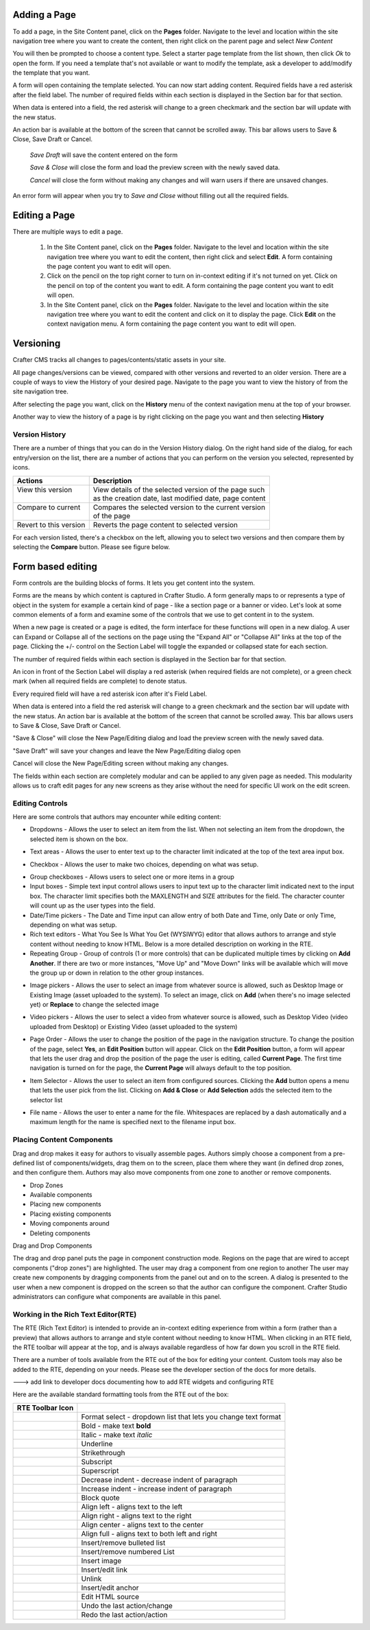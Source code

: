 .. index:: Pages

..  _content_authors_pages:

-------------
Adding a Page
-------------
To add a page, in the Site Content panel, click on the **Pages** folder.  Navigate to the level and location within the site navigation tree where you want to create the content, then right click on the parent page and select *New Content*

.. image:: /_static/images/page-add-new-content.png
    :width: 40 %    
    :align: center

You will then be prompted to choose a content type.  Select a starter page template from the list shown, then click *Ok* to open the form. If you need a template that's not available or want to modify the template, ask a developer to add/modify the template that you want.

.. image:: /_static/images/page-add-choose-content.png
    :width: 75 %    
    :align: center

A form will open containing the template selected. You can now start adding content.  Required fields have a red asterisk after the field label.  The number of required fields within each section is displayed in the Section bar for that section.  

When data is entered into a field, the red asterisk will change to a green checkmark and the section bar will update with the new status.

.. image:: /_static/images/page-add-template-open.png
    :width: 75 %    
    :align: center
    
An action bar is available at the bottom of the screen that cannot be scrolled away. This bar allows users to Save & Close, Save Draft or Cancel.

    *Save Draft* will save the content entered on the form

    *Save & Close* will close the form and load the preview screen with the newly saved data.

    *Cancel* will close the form without making any changes and will warn users if there are unsaved changes.

An error form will appear when you try to *Save and Close* without filling out all the required fields.

.. image:: /_static/images/page-save-error.png
    :width: 50 %    
    :align: center
    

--------------
Editing a Page
--------------
There are multiple ways to edit a page.  
    
    #. In the Site Content panel, click on the **Pages** folder.  Navigate to the level and location within the site navigation tree where you want to edit the content, then right click and select **Edit**.  A form containing the page content you want to edit will open.
    
    #. Click on the pencil on the top right corner to turn on in-context editing if it's not turned on yet.  Click on the pencil on top of the content you want to edit.  A form containing the page content you want to edit will open.

    #. In the Site Content panel, click on the **Pages** folder.  Navigate to the level and location within the site navigation tree where you want to edit the content and click on it to display the page.  Click **Edit** on the context navigation menu. A form containing the page content you want to edit will open.

.. image:: /_static/images/page-edit.png
    :height: 900px
    :width: 900 px
    :scale: 95 %
    :align: center



----------
Versioning
----------
Crafter CMS tracks all changes to pages/contents/static assets in your site.  

All page changes/versions can be viewed, compared with other versions and reverted to an older version.  There are a couple of ways to view the History of your desired page.  Navigate to the page you want to view the history of from the site navigation tree.

After selecting the page you want, click on the **History** menu of the context navigation menu at the top of your browser.

.. image:: /_static/images/page-access-history.png
    :height: 900px
    :width: 900 px
    :scale: 95 %
    :align: center


Another way to view the history of a page is by right clicking on the page you want and then selecting **History**

.. image:: /_static/images/page-access-history-tree.png
    :height: 900px
    :width: 900 px
    :scale: 95 %
    :align: center

    

^^^^^^^^^^^^^^^
Version History
^^^^^^^^^^^^^^^
There are a number of things that you can do in the Version History dialog.  On the right hand side of the dialog, for each entry/version on the list, there are a number of actions that you can perform on the version you selected, represented by icons.    

+------------------------+--------------------------------------------------------+
|| Actions               || Description                                           |
+========================+========================================================+
|| View this version     || View details of the selected version of the page such |
||                       || as the creation date, last modified date, page content|
+------------------------+--------------------------------------------------------+
|| Compare to current    || Compares the selected version to the current version  |
||                       || of the page                                           |
+------------------------+--------------------------------------------------------+
|| Revert to this version|| Reverts the page content to selected version          | 
+------------------------+--------------------------------------------------------+

For each version listed, there's a checkbox on the left, allowing you to select two versions and then compare them by selecting the **Compare** button.  Please see figure below.

.. image:: /_static/images/page-history.png
    :height: 900px
    :width: 900 px
    :scale: 95 %
    :align: center
    

------------------
Form based editing
------------------

Form controls are the building blocks of forms.  It lets you get content into the system.  

Forms are the means by which content is captured in Crafter Studio. A form generally maps to or represents a type of object in the system for example a certain kind of page - like a section page or a banner or video. Let's look at some common elements of a form and examine some of the controls that we use to get content in to the system.

.. image:: /_static/images/page-form.png
    :height: 900px
    :width: 900 px
    :scale: 95 %
    :align: center

When a new page is created or a page is edited, the form interface for these functions will open in a new dialog. A user can Expand or Collapse all of the sections on the page using the "Expand All" or "Collapse All" links at the top of the page.  
Clicking the +/- control on the Section Label will toggle the expanded or collapsed state for each section.

The number of required fields within each section is displayed in the Section bar for that section.

An icon in front of the Section Label will display a red asterisk (when required fields are not complete), or a green check mark (when all required fields are complete) to denote status.

Every required field will have a red asterisk icon after it's Field Label.

When data is entered into a field the red asterisk will change to a green checkmark and the section bar will update with the new status. An action bar is available at the bottom of the screen that cannot be scrolled away. This bar allows users to Save & Close, Save Draft or Cancel.

"Save & Close" will close the New Page/Editing dialog and load the preview screen with the newly saved data.

"Save Draft" will save your changes and leave the New Page/Editing dialog open

Cancel will close the New Page/Editing screen without making any changes.

The fields within each section are completely modular and can be applied to any given page as needed. This modularity allows us to craft edit pages for any new screens as they arise without the need for specific UI work on the edit screen.

^^^^^^^^^^^^^^^^
Editing Controls
^^^^^^^^^^^^^^^^

Here are some controls that authors may encounter while editing content:

* Dropdowns - Allows the user to select an item from the list.  When not selecting an item from the dropdown, the selected item is shown on the box.

.. image:: /_static/images/form-control-dropdown-expand.png
    :width: 40 %    
    :align: center

.. image:: /_static/images/form-controls-dropdown.png
    :width: 40 %    
    :align: center

* Text areas - Allows the user to enter text up to the character limit indicated at the top of the text area input box.

.. image:: /_static/images/form-control-text-area.png
    :width: 50 %    
    :align: center
    
* Checkbox - Allows the user to make two choices, depending on what was setup.

.. image:: /_static/images/form-control-checkbox.png
    :width: 30 %    
    :align: center
    
* Group checkboxes - Allows users to select one or more items in a group
* Input boxes - Simple text input control allows users to input text up to the character limit indicated next to the input box.  The character limit specifies both the MAXLENGTH and SIZE attributes for the field.  The character counter will count up as the user types into the field.
* Date/Time pickers - The Date and Time input can allow entry of both Date and Time, only Date or only Time, depending on what was setup.
* Rich text editors - What You See Is What You Get (WYSIWYG) editor that allows authors to arrange and style content without needing to know HTML.  Below is a more detailed description on working in the RTE.
* Repeating Group - Group of controls (1 or more controls) that can be duplicated multiple times by clicking on **Add Another**.  If there are two or more instances, "Move Up" and "Move Down" links will be available which will move the group up or down in relation to the other group instances.

.. image:: /_static/images/form-controls.png
    :width: 75 %    
    :align: center


* Image pickers - Allows the user to select an image from whatever source is allowed, such as Desktop Image or Existing Image (asset uploaded to the system).  To select an image, click on **Add** (when there's no image selected yet) or **Replace** to change the selected image

.. image:: /_static/images/form-control-image-picker.png
    :width: 60 %    
    :align: center

* Video pickers - Allows the user to select a video from whatever source is allowed, such as Desktop Video (video uploaded from Desktop) or Existing Video (asset uploaded to the system) 

.. image:: /_static/images/form-control-video-picker.png
    :width: 75 %    
    :align: center

* Page Order - Allows the user to change the position of the page in the navigation structure.  To change the position of the page, select **Yes**, an **Edit Position** button will appear.  Click on the **Edit Position** button, a form will appear that lets the user drag and drop the position of the page the user is editing, called **Current Page**.  The first time navigation is turned on for the page, the **Current Page** will always default to the top position.

.. image:: /_static/images/form-control-page-order-no.png
    :width: 30 %    
    :align: center

.. image:: /_static/images/form-control-page-order-yes.png
    :width: 30 %    
    :align: center

.. image:: /_static/images/form-control-page-order.png
    :width: 50 %    
    :align: center
            
            
* Item Selector - Allows the user to select an item from configured sources.  Clicking the **Add** button opens a menu that lets the user pick from the list.  Clicking on **Add & Close** or **Add Selection** adds the selected item to the selector list

.. image:: /_static/images/form-control-item-selector.png
    :width: 50 %    
    :align: center
    
.. image:: /_static/images/form-control-item-select.png
    :width: 50 %    
    :align: center


* File name - Allows the user to enter a name for the file.  Whitespaces are replaced by a dash automatically and a maximum length for the name is specified next to the filename input box.

.. image:: /_static/images/form-control-filename.png
    :width: 75 %    
    :align: center
    

^^^^^^^^^^^^^^^^^^^^^^^^^^
Placing Content Components
^^^^^^^^^^^^^^^^^^^^^^^^^^
Drag and drop makes it easy for authors to visually assemble pages. Authors simply choose a component from a pre-defined list of components/widgets, drag them on to the screen, place them where they want (in defined drop zones, and then configure them. Authors may also move components from one zone to another or remove components.

* Drop Zones
* Available components
* Placing new components
* Placing existing components
* Moving components around
* Deleting components

Drag and Drop Components

The drag and drop panel puts the page in component construction mode.  Regions on the page that are wired to accept components ("drop zones") are highlighted.
The user may drag a component from one region to another
The user may create new components by dragging components from the panel out and on to the screen.  A dialog is presented to the user when a new component is dropped on the screen so that the author can configure the component.
Crafter Studio administrators can configure what components are available in this panel.


^^^^^^^^^^^^^^^^^^^^^^^^^^^^^^^^^^^^
Working in the Rich Text Editor(RTE)
^^^^^^^^^^^^^^^^^^^^^^^^^^^^^^^^^^^^
The RTE (Rich Text Editor) is intended to provide an in-context editing experience from within a form (rather than a preview) that allows authors to arrange and style content without needing to know HTML.  When clicking in an RTE field, the RTE toolbar will appear at the top, and is always available regardless of how far down you scroll in the RTE field.

.. image:: /_static/images/rte-screen.png
    :width: 75 %    
    :align: center

.. |rteFormatSelectList| image:: /_static/images/rte-tool-format-select-list.png
                     :width: 25%
                     
.. |rteFormatSelect| image:: /_static/images/rte-tool-format-select.png
                     :width: 45%

.. |rteBold| image:: /_static/images/rte-tool-bold.png
             :width: 15%

.. |rteItalic| image:: /_static/images/rte-tool-italic.png
             :width: 15%

.. |rteUnderline| image:: /_static/images/rte-tool-underline.png
             :width: 15%

.. |rteStrikethrough| image:: /_static/images/rte-tool-strikethrough.png
             :width: 15%

.. |rteSubscript| image:: /_static/images/rte-tool-subscript.png
             :width: 15%
                                                            
.. |rteSuperscript| image:: /_static/images/rte-tool-superscript.png
             :width: 15%
             
.. |rteOutdent| image:: /_static/images/rte-tool-outdent.png
             :width: 15%
             
.. |rteIndent| image:: /_static/images/rte-tool-indent.png
             :width: 15%
             
.. |rteBlockQuote| image:: /_static/images/rte-tool-block-quote.png
             :width: 15%

.. |rteAlignLeft| image:: /_static/images/rte-tool-align-left.png
             :width: 15%
             
.. |rteAlignRight| image:: /_static/images/rte-tool-align-right.png
             :width: 15%

.. |rteAlignCenter| image:: /_static/images/rte-tool-align-center.png
             :width: 15%

.. |rteAlignFull| image:: /_static/images/rte-tool-align-full.png
             :width: 15%
             
.. |rteBulletList| image:: /_static/images/rte-tool-bullet-list.png
             :width: 15%

.. |rteNumberedList| image:: /_static/images/rte-tool-numbered-list.png
             :width: 15%
             
.. |rteInsertImage| image:: /_static/images/rte-tool-insert-image.png
             :width: 15%
             
.. |rteInsertLink| image:: /_static/images/rte-tool-insert-link.png
             :width: 15%
             
.. |rteUnlink| image:: /_static/images/rte-tool-unlink.png
             :width: 15%
             
.. |rteInsertAnchor| image:: /_static/images/rte-tool-insert-anchor.png
             :width: 15%
             
.. |rteEditHtml| image:: /_static/images/rte-tool-edit-html.png
             :width: 15%
             
.. |rteUndo| image:: /_static/images/rte-tool-undo.png
             :width: 15%
             
.. |rteRedo| image:: /_static/images/rte-tool-redo.png
             :width: 15%
             
There are a number of tools available from the RTE out of the box for editing your content.  Custom tools may also be added to the RTE, depending on your needs.  Please see the developer section of the docs for more details.

---> add link to developer docs documenting how to add RTE widgets and configuring RTE

Here are the available standard formatting tools from the RTE out of the box:

+----------------------------+----------------------------------------------------------------+
| RTE Toolbar Icon           |                                                                |
+============================+================================================================+
|| |rteFormatSelect|         || Format select - dropdown list that lets you change text format|
||                           || |rteFormatSelectList|                                         |
+----------------------------+----------------------------------------------------------------+
|| |rteBold|                 | Bold - make text **bold**                                      |
+----------------------------+----------------------------------------------------------------+
|| |rteItalic|               | Italic - make text *italic*                                    |
+----------------------------+----------------------------------------------------------------+
|| |rteUnderline|            | Underline                                                      |
+----------------------------+----------------------------------------------------------------+
|| |rteStrikethrough|        | Strikethrough                                                  |
+----------------------------+----------------------------------------------------------------+
|| |rteSubscript|            | Subscript                                                      |
+----------------------------+----------------------------------------------------------------+
|| |rteSuperscript|          | Superscript                                                    |
+----------------------------+----------------------------------------------------------------+
|| |rteOutdent|              | Decrease indent - decrease indent of paragraph                 |
+----------------------------+----------------------------------------------------------------+
|| |rteIndent|               | Increase indent - increase indent of paragraph                 |
+----------------------------+----------------------------------------------------------------+
|| |rteBlockQuote|           | Block quote                                                    |
+----------------------------+----------------------------------------------------------------+
|| |rteAlignLeft|            | Align left - aligns text to the left                           |
+----------------------------+----------------------------------------------------------------+
|| |rteAlignRight|           | Align right - aligns text to the right                         |
+----------------------------+----------------------------------------------------------------+
|| |rteAlignCenter|          | Align center - aligns text to the center                       |
+----------------------------+----------------------------------------------------------------+
|| |rteAlignFull|            | Align full - aligns text to both left and right                |
+----------------------------+----------------------------------------------------------------+
|| |rteBulletList|           | Insert/remove bulleted list                                    |
+----------------------------+----------------------------------------------------------------+
|| |rteNumberedList|         | Insert/remove numbered List                                    |
+----------------------------+----------------------------------------------------------------+
|| |rteInsertImage|          | Insert image                                                   |
+----------------------------+----------------------------------------------------------------+
|| |rteInsertLink|           | Insert/edit link                                               |
+----------------------------+----------------------------------------------------------------+
|| |rteUnlink|               | Unlink                                                         |
+----------------------------+----------------------------------------------------------------+
|| |rteInsertAnchor|         | Insert/edit anchor                                             |
+----------------------------+----------------------------------------------------------------+
|| |rteEditHtml|             | Edit HTML source                                               |
+----------------------------+----------------------------------------------------------------+
|| |rteUndo|                 | Undo the last action/change                                    |
+----------------------------+----------------------------------------------------------------+
|| |rteRedo|                 | Redo the last action/action                                    |
+----------------------------+----------------------------------------------------------------+



.. TODO:: Update blurb on placing content components and finish section on working in the RTE







